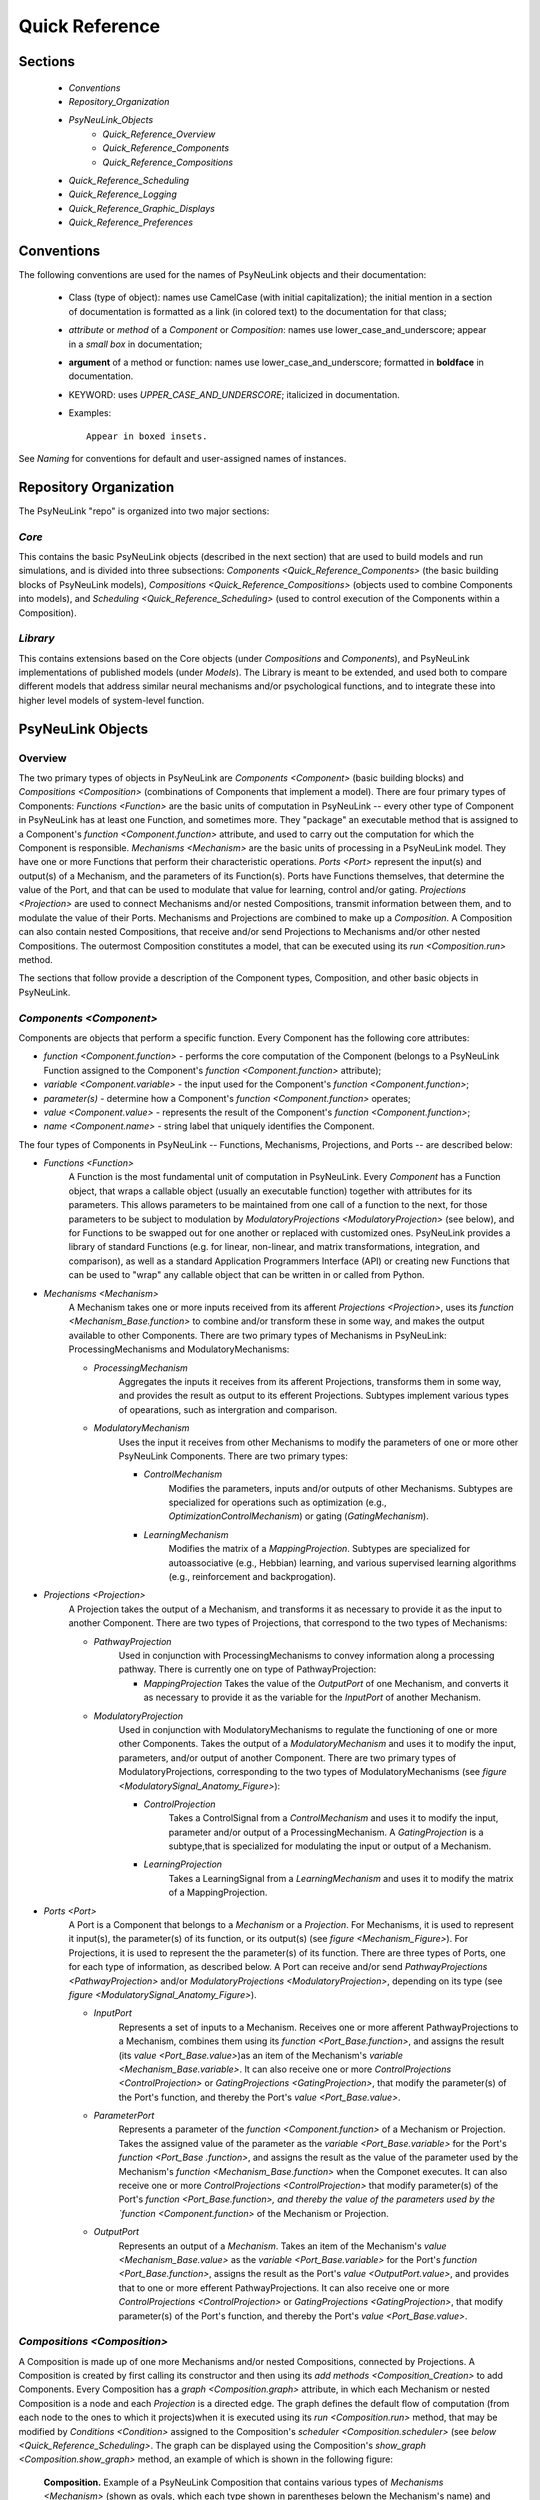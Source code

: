 Quick Reference
===============

Sections
--------
    * `Conventions`
    * `Repository_Organization`
    * `PsyNeuLink_Objects`
        * `Quick_Reference_Overview`
        * `Quick_Reference_Components`
        * `Quick_Reference_Compositions`
    * `Quick_Reference_Scheduling`
    * `Quick_Reference_Logging`
    * `Quick_Reference_Graphic_Displays`
    * `Quick_Reference_Preferences`

.. _Conventions:

Conventions
-----------

The following conventions are used for the names of PsyNeuLink objects and their documentation:

  + Class (type of object): names use CamelCase (with initial capitalization); the initial mention in a section of
    documentation is formatted as a link (in colored text) to the documentation for that class;
  ..
  + `attribute` or `method` of a `Component` or `Composition`:  names use lower_case_and_underscore; appear in a
    `small box` in documentation;
  ..
  + **argument** of a method or function:  names use lower_case_and_underscore; formatted in **boldface** in
    documentation.
  ..
  + KEYWORD: uses *UPPER_CASE_AND_UNDERSCORE*;  italicized in documentation.
  ..
  + Examples::

          Appear in boxed insets.

See `Naming` for conventions for default and user-assigned names of instances.

.. _Repository_Organization:

Repository Organization
-----------------------

The PsyNeuLink "repo" is organized into two major sections:

`Core`
~~~~~~

This contains the basic PsyNeuLink objects (described in the next section) that are used to build models and run
simulations, and is divided into three subsections:  `Components <Quick_Reference_Components>` (the basic building
blocks of PsyNeuLink models), `Compositions <Quick_Reference_Compositions>` (objects used to combine Components into
models), and `Scheduling <Quick_Reference_Scheduling>` (used to control execution of the Components within a
Composition).

`Library`
~~~~~~~~~

This contains extensions based on the Core objects (under `Compositions` and `Components`), and
PsyNeuLink implementations of published models (under `Models`).  The Library is meant to be extended, and used both
to compare different models that address similar neural mechanisms and/or psychological functions, and to integrate
these into higher level models of system-level function.

.. _PsyNeuLink_Objects:

PsyNeuLink Objects
------------------

.. _Quick_Reference_Overview:

Overview
~~~~~~~~

The two primary types of objects in PsyNeuLink are `Components <Component>` (basic building blocks) and `Compositions
<Composition>` (combinations of Components that implement a model).  There are four primary types of Components:
`Functions <Function>` are the basic units of computation in PsyNeuLink -- every other type of Component in PsyNeuLink
has at least one Function, and sometimes more.  They "package" an executable method that is assigned to a Component's
`function <Component.function>` attribute, and used to carry out the computation for which the Component is
responsible.
`Mechanisms <Mechanism>` are the basic units of processing in a PsyNeuLink model. They have one or more Functions that
perform their characteristic operations.
`Ports <Port>` represent the input(s) and output(s) of a Mechanism, and the parameters of its Function(s).  Ports
have Functions themselves, that determine the value of the Port, and that can be used to modulate that value for
learning, control and/or gating.
`Projections <Projection>` are used to connect Mechanisms and/or nested Compositions, transmit information between them,
and to modulate the value of their Ports.
Mechanisms and Projections are combined to make up a `Composition`.  A Composition can also contain nested
Compositions, that receive and/or send Projections to Mechanisms and/or other nested Compositions. The outermost
Composition constitutes a model, that can be executed using its `run <Composition.run>` method.

The sections that follow provide a description of the Component types, Composition, and other basic objects in
PsyNeuLink.

.. _Quick_Reference_Components:

`Components <Component>`
~~~~~~~~~~~~~~~~~~~~~~~~

Components are objects that perform a specific function. Every Component has the following core attributes:

* `function <Component.function>` - performs the core computation of the Component (belongs to a PsyNeuLink Function
  assigned to the Component's `function <Component.function>` attribute);

* `variable <Component.variable>` - the input used for the Component's `function <Component.function>`;

* *parameter(s)* - determine how a Component's `function <Component.function>` operates;

* `value <Component.value>` - represents the result of the Component's `function <Component.function>`;

* `name <Component.name>` - string label that uniquely identifies the Component.

The four types of Components in PsyNeuLink -- Functions, Mechanisms, Projections, and Ports -- are described below:

* `Functions <Function>`
   A Function is the most fundamental unit of computation in PsyNeuLink.  Every `Component` has a Function
   object, that wraps a callable object (usually an executable function) together with attributes for its parameters.
   This allows parameters to be maintained from one call of a function to the next, for those parameters to be subject
   to modulation by `ModulatoryProjections <ModulatoryProjection>` (see below), and for Functions to be swapped out
   for one another or replaced with customized ones.  PsyNeuLink provides a library of standard Functions (e.g. for
   linear, non-linear, and matrix transformations, integration, and comparison), as well as a standard Application
   Programmers Interface (API) or creating new Functions that can be used to "wrap" any callable object that can be
   written in or called from Python.

* `Mechanisms <Mechanism>`
     A Mechanism takes one or more inputs received from its afferent `Projections <Projection>`,
     uses its `function <Mechanism_Base.function>` to combine and/or transform these in some way, and makes the output
     available to other Components.  There are two primary types of Mechanisms in PsyNeuLink:
     ProcessingMechanisms and ModulatoryMechanisms:

     - `ProcessingMechanism`
         Aggregates the inputs it receives from its afferent Projections, transforms them in some way,
         and provides the result as output to its efferent Projections.  Subtypes implement various types of
         opearations, such as intergration and comparison.

     - `ModulatoryMechanism`
         Uses the input it receives from other Mechanisms to modify the parameters of one or more other
         PsyNeuLink Components.  There are two primary types:

         + `ControlMechanism`
             Modifies the parameters, inputs and/or outputs of other Mechanisms.  Subtypes are specialized for
             operations such as optimization (e.g., `OptimizationControlMechanism`) or gating (`GatingMechanism`).

         + `LearningMechanism`
             Modifies the matrix of a `MappingProjection`.  Subtypes are specialized for autoassociative (e.g.,
             Hebbian) learning, and various supervised learning algorithms (e.g., reinforcement and backprogation).

* `Projections <Projection>`
   A Projection takes the output of a Mechanism, and transforms it as necessary to provide it
   as the input to another Component. There are two types of Projections, that correspond to the two types of
   Mechanisms:

   + `PathwayProjection`
       Used in conjunction with ProcessingMechanisms to convey information along a processing pathway.
       There is currently one on type of PathwayProjection:

       + `MappingProjection`
         Takes the value of the `OutputPort` of one Mechanism, and converts it as necessary to provide it as
         the variable for the `InputPort` of another Mechanism.

   + `ModulatoryProjection`
       Used in conjunction with ModulatoryMechanisms to regulate the functioning of one or more other Components.
       Takes the output of a `ModulatoryMechanism` and uses it to modify the input, parameters, and/or output of
       another Component.  There are two primary types of ModulatoryProjections, corresponding to the two
       types of ModulatoryMechanisms (see `figure <ModulatorySignal_Anatomy_Figure>`):

       + `ControlProjection`
            Takes a ControlSignal from a `ControlMechanism` and uses it to modify the input, parameter and/or output
            of a ProcessingMechanism.  A `GatingProjection` is a subtype,that is specialized for modulating the input
            or output of a Mechanism.

       + `LearningProjection`
            Takes a LearningSignal from a `LearningMechanism` and uses it to modify the matrix of a
            MappingProjection.

* `Ports <Port>`
   A Port is a Component that belongs to a `Mechanism` or a `Projection`.  For Mechanisms, it is used to represent it
   input(s), the parameter(s) of its function, or its output(s) (see `figure <Mechanism_Figure>`).  For Projections,
   it is used to represent the the parameter(s) of its function.  There are three types of Ports, one for each type of
   information, as described below.  A Port can receive and/or send `PathwayProjections <PathwayProjection>`
   and/or `ModulatoryProjections <ModulatoryProjection>`, depending on its type (see `figure
   <ModulatorySignal_Anatomy_Figure>`).

   + `InputPort`
       Represents a set of inputs to a Mechanism.
       Receives one or more afferent PathwayProjections to a Mechanism, combines them using its `function
       <Port_Base.function>`, and assigns the result (its `value <Port_Base.value>`)as an item of the Mechanism's
       `variable <Mechanism_Base.variable>`.  It can also receive one or more `ControlProjections <ControlProjection>`
       or `GatingProjections <GatingProjection>`, that modify the parameter(s) of the Port's function, and thereby the
       Port's `value <Port_Base.value>`.

   + `ParameterPort`
       Represents a parameter of the `function <Component.function>` of a Mechanism or Projection.  Takes the
       assigned value of the parameter as the `variable <Port_Base.variable>` for the Port's `function <Port_Base
       .function>`, and assigns the result as the value of the parameter used by the Mechanism's `function
       <Mechanism_Base.function>` when the Componet executes.  It can also receive one or more `ControlProjections
       <ControlProjection>` that modify parameter(s) of the Port's `function <Port_Base.function>, and thereby the
       value of the parameters used by the `function <Component.function>` of the Mechanism or Projection.

   + `OutputPort`
       Represents an output of a `Mechanism`.
       Takes an item of the Mechanism's `value <Mechanism_Base.value>` as the `variable <Port_Base.variable>` for the
       Port's `function <Port_Base.function>`, assigns the result as the Port's `value <OutputPort.value>`, and
       provides that to one or more efferent PathwayProjections.  It can also receive one or more `ControlProjections
       <ControlProjection>` or `GatingProjections <GatingProjection>`, that modify parameter(s) of the Port's
       function, and thereby the Port's `value <Port_Base.value>`.


.. _Quick_Reference_Compositions:

`Compositions <Composition>`
~~~~~~~~~~~~~~~~~~~~~~~~~~~~

A Composition is made up of one more Mechanisms and/or nested Compositions, connected by Projections.  A Composition
is created by first calling its constructor and then using its `add methods <Composition_Creation>` to add Components.
Every Composition has a `graph <Composition.graph>` attribute, in which each Mechanism or nested Composition is a
node and each `Projection` is a directed edge.  The graph defines the default flow of computation (from each node to
the ones to which it projects)when it is executed using its `run <Composition.run>` method, that may be modified by
`Conditions <Condition>` assigned to the Composition's `scheduler <Composition.scheduler>` (see
`below <Quick_Reference_Scheduling>`.  The graph can be displayed using the Composition's `show_graph
<Composition.show_graph>` method, an example of which is shown in the following figure:

.. _Quick_Reference_Compositions__Figure:

.. figure:: _static/QuickReference_Composition_fig.svg
   :width: 75%

   **Composition.** Example of a PsyNeuLink Composition that contains various types of `Mechanisms <Mechanism>`
   (shown as ovals, which each type shown in parentheses belown the Mechanism's name) and `Projections <Projections>`
   between them (shown as arrows);  see `Basics And Sampler <BasicsAndSampler_Elaborate_Configurations>` for a more
   complete description of the model implemented by this Composition).

.. _Quick_Reference_Scheduling:

`Scheduling <Scheduler>`
------------------------

PsyNeuLink Mechanisms can be executed on their own.  However, usually they are executed as part of a Composition to
which they belong, when that is executed using its `run <Composition.run>` method.  When a Composition is `run
<Composition_Run>`, its Components are executed under the control of its `scheduler <Composition.scheduler>`.  This
is a `Scheduler`, that executes the Composition iteratively in rounds of execution referred to as a `PASS`, in which
each node (Mechanism and/or nested Composition) in the Composition's `graph <Composition.graph>` is given an
opportunity to execute.  By default, each node executes exactly once per `PASS`, in the order determined by the edges
(`Projections <Projection>`) between them.  However, the Scheduler can be used to specify one or more `Conditions
<Condition>` for each node that determine whether it executes in a given `PASS`.  This can be
used to determine when a node begins and/or ends executing, how many times it executes or the frequency with
which it executes relative to other nodes, and any other dependency that can be expressed in terms of the
attributes of other Components in PsyNeuLink. Using a `Scheduler` and a combination of `pre-specified
<Condition_Pre_Specified>` and `custom <Condition_Custom>` Conditions, any pattern of execution can be configured
that is logically possible.

A Composition continues to execute `PASS`\es until its `TRIAL` `termination Condition
<Scheduler_Termination_Conditions>` is met, which constitutes a `TRIAL` of executions.  This is associated with a
single input to the Composition. Multiple `TRIAL` s (corresponding to a sequences of inputs) can be executed using a
Composition's `run <Composition.run>` method.

.. _Quick_Reference_Logging:

Logging
-------

PsyNeuLink supports logging of any attribute of any `Component` or `Composition` under various specified
conditions.  `Logs <Log>` are dictionaries, with an entry for each Component being logged.  The key for each entry is
the name of the Component, and the value is a record of the Component's `value <Component.value>` recorded under the
conditions specified by its `logPref <Component.logPref>` attribute, specified as a `LogLevel`; each record is a
tuple, the first item of which is a time stamp (the `TIME_STEP` of the `RUN`), the second a string indicating the
context in which the value was recorded, and the third the `value <Component.value>` itself.

.. _Quick_Reference_Graphic_Displays:

Graphic Display
---------------

At the moment, PsyNeuLink has limited support for graphic displays:  the graph of a `Composition` can be displayed
using its `show_graph <Composition.show_graph>` method.  This can be used to display just the processing components
(i.e., `ProcessingMechanisms <ProcessingMechanism>` and `MappingProjections <MappingProjection>`), or to include
`learning <LearningMechanism>` and/or `control <ControlMechanism>` components.  A future release will include
a more complete and interacdtive graphical user interface.

.. _Quick_Reference_Preferences:

Preferences
-----------

PsyNeuLink supports a hierarchical system of `Preferences` for all Components and Compositions.  Every object has its
own set of preferences, as does every class of object.  Any preference for an object can be assigned its own value, or
the default value for any of its parent classes for that preference (e.g., an instance of a `DDM` can be assigned
its own preference for reporting, or use the default value for `ProcessingMechanisms <ProcessingMechanism>`,
`Mechanisms <Mechanism>`, or `Components <Component>`.  There are preferences for reporting (i.e., which results of
processing are printed to the console during execution), logging, levels of warnings, and validation (useful for
debugging, but suppressible for efficiency of execution).
